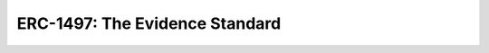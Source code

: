 ===============================
ERC-1497: The Evidence Standard
===============================

.. todo:: Extending ERC-792 with evidence handling.
